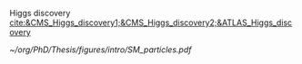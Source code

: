 :PROPERTIES:
:CUSTOM_ID: sec:sm_structure
:END:

\myparagraph{Quarks}

\myparagraph{Leptons}

\myparagraph{Strong interaction}

#+NAME: eq:ew_covariant
\begin{equation}
D_{\mu} \equiv \partial_{\mu} + igT_{i}W_{\mu}^{i} - ig^{\prime}\frac{\text{Y}}{2}B_{\mu}^{i}
\end{equation}

\myparagraph{Electroweak interaction}

Higgs discovery [[cite:&CMS_Higgs_discovery1;&CMS_Higgs_discovery2;&ATLAS_Higgs_discovery]]

#+NAME: eq:ew_lagrangian
\begin{align}
\mathcal{L}_{\text{F-kin.}} & = \bar{\Psi}_{\text{L}}(i\slashed{\partial})\Psi_{\text{L}} +\bar{\psi}_{\text{R}}(i\slashed{\partial})\psi_{\text{R}} + \bar{\psi}^{\prime}_{\text{R}}(i\slashed{\partial})\psi_{\text{R}}^{\prime} \\[0.5em]
\mathcal{L}_{\text{CC}} & = \frac{g}{\sqrt{2}}W_\mu^{+}+\bar{\Psi}_{\text{L}}\gamma^\mu\sigma^+\Psi_{\text{L}}+\frac{g}{\sqrt{2}}W^-_\mu\bar{\Psi}_{\text{L}}\gamma^\mu\sigma^-\Psi_{\text{L}}= \notag\\ &= \frac{g}{\sqrt{2}}W^+\left(\bar{\psi}_{\text{L}}\gamma^\mu\psi_{\text{L}}^{\prime} \right) + \frac{g}{\sqrt{2}}W^-\left(\bar{\psi}^{\prime}_{\text{L}}\gamma^\mu\psi_{\text{L}}\right)\\[0.5em]
\mathcal{L}_{\text{NC}} & = \frac{g}{\sqrt{2}}W^3_\mu\left[\bar{\psi}_{\text{L}}\gamma^\mu\psi_{\text{L}} - \bar{\psi}^{\prime}_{\text{L}}\gamma^\mu\psi_{\text{L}}^\prime\right] +  \notag\\ &+\frac{g^\prime}{\sqrt{2}}B_\mu\left[\text{Y}\left(\bar{\psi}_{\text{L}}\gamma^\mu\psi_{\text{L}} + \bar{\psi}^{\prime}_{\text{L}}\gamma^\mu\psi_{\text{L}}^\prime \right)+\text{Y}\bar{\psi}_{\text{R}}\gamma^\mu\psi_{\text{R}}+\text{Y}\bar{\psi}^{\prime}_{\text{R}}\gamma^\mu\psi_{\text{R}}^\prime \right] \\[0.5em]
\mathcal{L}_{\text{G-kin.}} & = -\frac{1}{4}B_{\mu\nu}B^{\mu\nu} -\frac{1}{4}W^{i}_{\mu\nu}W_{i}^{\mu\nu}
\end{align}

#+NAME: fig:sm_particles
#+CAPTION: Schematic illustration of the \ac{SM} particle content, organizing it according to the particle's type and generation, where blue stands for quarks, green for leptons and read for the force carriers. The Higgs boson, in yellow, is the only scalar particle in the \ac{SM}. The mass, charge and spin are listed for each particle. Antiparticles are not explicitly represented for simplicity. Courtesy of Izaak Neutelings [[cite:&izaak_neutelings]].
#+BEGIN_figure
#+ATTR_LATEX: :width .9\textwidth :center
[[~/org/PhD/Thesis/figures/intro/SM_particles.pdf]]
#+END_figure
